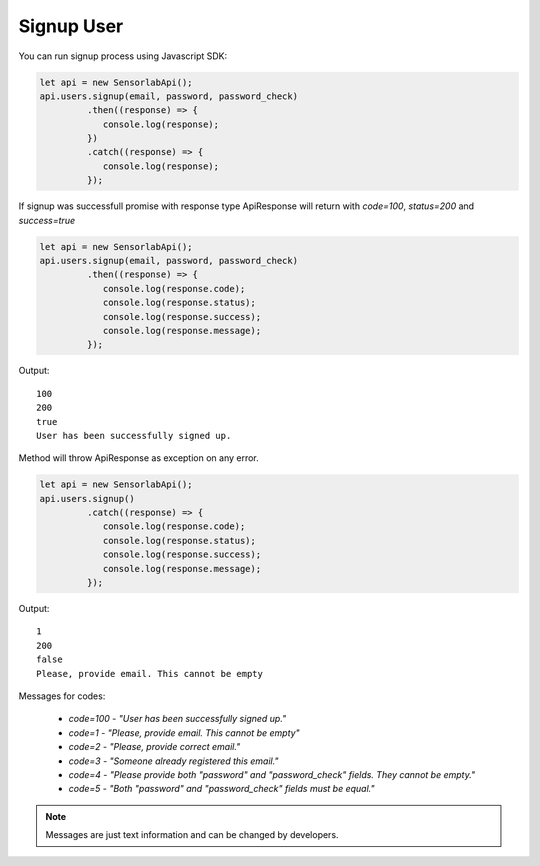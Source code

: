 Signup User
~~~~~~~~~~~

You can run signup process using Javascript SDK:

.. code-block:: javascript

    let api = new SensorlabApi();
    api.users.signup(email, password, password_check)
             .then((response) => {
                console.log(response);
             })
             .catch((response) => {
                console.log(response);
             });

If signup was successfull promise with response type ApiResponse will return with `code=100`, `status=200` and `success=true`

.. code-block:: javascript

    let api = new SensorlabApi();
    api.users.signup(email, password, password_check)
             .then((response) => {
                console.log(response.code);
                console.log(response.status);
                console.log(response.success);
                console.log(response.message);
             });

Output::

    100
    200
    true
    User has been successfully signed up.

Method will throw ApiResponse as exception on any error.

.. code-block:: javascript

    let api = new SensorlabApi();
    api.users.signup()
             .catch((response) => {
                console.log(response.code);
                console.log(response.status);
                console.log(response.success);
                console.log(response.message);
             });

Output::

    1
    200
    false
    Please, provide email. This cannot be empty

Messages for codes:

    - `code=100` - `"User has been successfully signed up."`
    - `code=1` - `"Please, provide email. This cannot be empty"`
    - `code=2` - `"Please, provide correct email."`
    - `code=3` - `"Someone already registered this email."`
    - `code=4` - `"Please provide both \"password\" and \"password_check\" fields. They cannot be empty."`
    - `code=5` - `"Both \"password\" and \"password_check\" fields must be equal."`

.. note:: Messages are just text information and can be changed by developers.